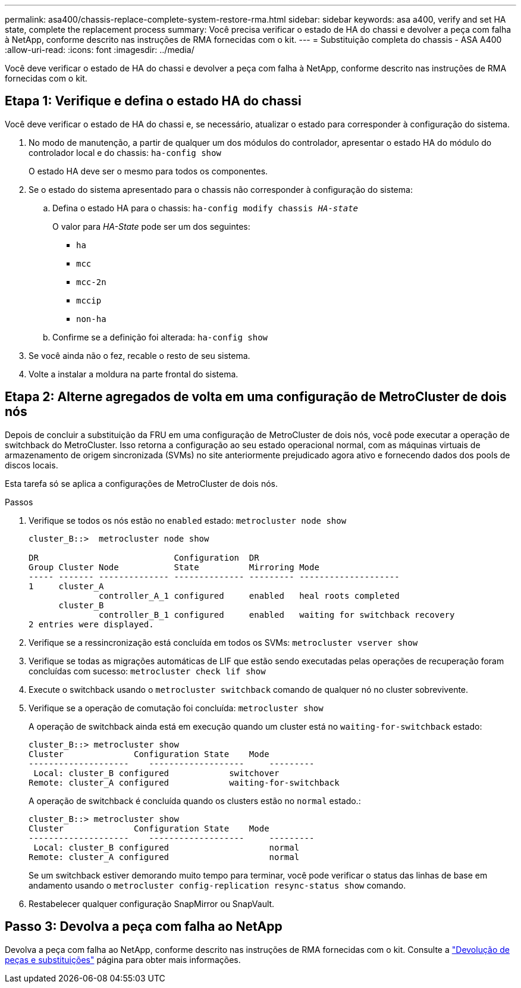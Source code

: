 ---
permalink: asa400/chassis-replace-complete-system-restore-rma.html 
sidebar: sidebar 
keywords: asa a400, verify and set HA state, complete the replacement process 
summary: Você precisa verificar o estado de HA do chassi e devolver a peça com falha à NetApp, conforme descrito nas instruções de RMA fornecidas com o kit. 
---
= Substituição completa do chassis - ASA A400
:allow-uri-read: 
:icons: font
:imagesdir: ../media/


[role="lead"]
Você deve verificar o estado de HA do chassi e devolver a peça com falha à NetApp, conforme descrito nas instruções de RMA fornecidas com o kit.



== Etapa 1: Verifique e defina o estado HA do chassi

Você deve verificar o estado de HA do chassi e, se necessário, atualizar o estado para corresponder à configuração do sistema.

. No modo de manutenção, a partir de qualquer um dos módulos do controlador, apresentar o estado HA do módulo do controlador local e do chassis: `ha-config show`
+
O estado HA deve ser o mesmo para todos os componentes.

. Se o estado do sistema apresentado para o chassis não corresponder à configuração do sistema:
+
.. Defina o estado HA para o chassis: `ha-config modify chassis _HA-state_`
+
O valor para _HA-State_ pode ser um dos seguintes:

+
*** `ha`
*** `mcc`
*** `mcc-2n`
*** `mccip`
*** `non-ha`


.. Confirme se a definição foi alterada: `ha-config show`


. Se você ainda não o fez, recable o resto de seu sistema.
. Volte a instalar a moldura na parte frontal do sistema.




== Etapa 2: Alterne agregados de volta em uma configuração de MetroCluster de dois nós

Depois de concluir a substituição da FRU em uma configuração de MetroCluster de dois nós, você pode executar a operação de switchback do MetroCluster. Isso retorna a configuração ao seu estado operacional normal, com as máquinas virtuais de armazenamento de origem sincronizada (SVMs) no site anteriormente prejudicado agora ativo e fornecendo dados dos pools de discos locais.

Esta tarefa só se aplica a configurações de MetroCluster de dois nós.

.Passos
. Verifique se todos os nós estão no `enabled` estado: `metrocluster node show`
+
[listing]
----
cluster_B::>  metrocluster node show

DR                           Configuration  DR
Group Cluster Node           State          Mirroring Mode
----- ------- -------------- -------------- --------- --------------------
1     cluster_A
              controller_A_1 configured     enabled   heal roots completed
      cluster_B
              controller_B_1 configured     enabled   waiting for switchback recovery
2 entries were displayed.
----
. Verifique se a ressincronização está concluída em todos os SVMs: `metrocluster vserver show`
. Verifique se todas as migrações automáticas de LIF que estão sendo executadas pelas operações de recuperação foram concluídas com sucesso: `metrocluster check lif show`
. Execute o switchback usando o `metrocluster switchback` comando de qualquer nó no cluster sobrevivente.
. Verifique se a operação de comutação foi concluída: `metrocluster show`
+
A operação de switchback ainda está em execução quando um cluster está no `waiting-for-switchback` estado:

+
[listing]
----
cluster_B::> metrocluster show
Cluster              Configuration State    Mode
--------------------	------------------- 	---------
 Local: cluster_B configured       	switchover
Remote: cluster_A configured       	waiting-for-switchback
----
+
A operação de switchback é concluída quando os clusters estão no `normal` estado.:

+
[listing]
----
cluster_B::> metrocluster show
Cluster              Configuration State    Mode
--------------------	------------------- 	---------
 Local: cluster_B configured      		normal
Remote: cluster_A configured      		normal
----
+
Se um switchback estiver demorando muito tempo para terminar, você pode verificar o status das linhas de base em andamento usando o `metrocluster config-replication resync-status show` comando.

. Restabelecer qualquer configuração SnapMirror ou SnapVault.




== Passo 3: Devolva a peça com falha ao NetApp

Devolva a peça com falha ao NetApp, conforme descrito nas instruções de RMA fornecidas com o kit. Consulte a https://mysupport.netapp.com/site/info/rma["Devolução de peças e substituições"] página para obter mais informações.
